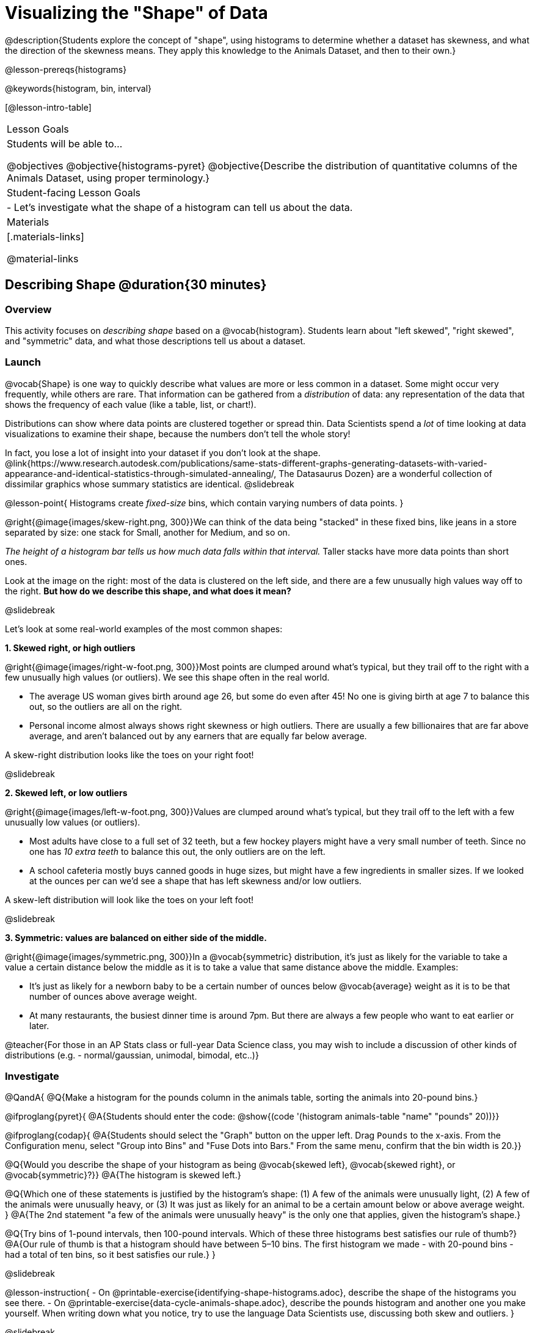 = Visualizing the "Shape" of Data

@description{Students explore the concept of "shape", using histograms to determine whether a dataset has skewness, and what the direction of the skewness means. They apply this knowledge to the Animals Dataset, and then to their own.}

@lesson-prereqs{histograms}

@keywords{histogram, bin, interval}

[@lesson-intro-table]
|===
| Lesson Goals
| Students will be able to...

@objectives
@objective{histograms-pyret}
@objective{Describe the distribution of quantitative columns of the Animals Dataset, using proper terminology.}

| Student-facing Lesson Goals
|

- Let's investigate what the shape of a histogram can tell us about the data.

| Materials
|[.materials-links]

@material-links

|===


== Describing Shape @duration{30 minutes}

=== Overview
This activity focuses on _describing shape_ based on a @vocab{histogram}. Students learn about "left skewed", "right skewed", and "symmetric" data, and what those descriptions tell us about a dataset.

=== Launch

@vocab{Shape} is one way to quickly describe what values are more or less common in a dataset. Some might occur very frequently, while others are rare. That information can be gathered from a _distribution_ of data: any representation of the data that shows the frequency of each value (like a table, list, or chart!).

Distributions can show where data points are clustered together or spread thin. Data Scientists spend a _lot_ of time looking at data visualizations to examine their shape, because the numbers don't tell the whole story!

In fact, you lose a lot of insight into your dataset if you don't look at the shape. @link{https://www.research.autodesk.com/publications/same-stats-different-graphs-generating-datasets-with-varied-appearance-and-identical-statistics-through-simulated-annealing/, The Datasaurus Dozen} are a wonderful collection of dissimilar graphics whose summary statistics are identical.
@slidebreak

@lesson-point{
Histograms create _fixed-size_ bins, which contain varying numbers of data points.
}

@right{@image{images/skew-right.png,  300}}We can think of the data being "stacked" in these fixed bins, like jeans in a store separated by size: one stack for Small, another for Medium, and so on.

_The height of a histogram bar tells us how much data falls within that interval._ Taller stacks have more data points than short ones.

Look at the image on the right: most of the data is clustered on the left side, and there are a few unusually high values way off to the right. *But how do we describe this shape, and what does it mean?*

@slidebreak

Let's look at some real-world examples of the most common shapes:

*1. Skewed right, or high outliers*

@right{@image{images/right-w-foot.png, 300}}Most points are clumped around what’s typical, but they trail off to the right with a few unusually high values (or outliers). We see this shape often in the real world.

- The average US woman gives birth around age 26, but some do even after 45! No one is giving birth at age 7 to balance this out, so the outliers are all on the right.
- Personal income almost always shows right skewness or high outliers. There are usually a few billionaires that are far above average, and aren't balanced out by any earners that are equally far below average.

A skew-right distribution looks like the toes on your right foot!

@slidebreak

*2. Skewed left, or low outliers*

@right{@image{images/left-w-foot.png, 300}}Values are clumped around what’s typical, but they trail off to the left with a few unusually low values (or outliers).

- Most adults have close to a full set of 32 teeth, but a few hockey players might have a very small number of teeth. Since no one has _10 extra teeth_ to balance this out, the only outliers are on the left.
- A school cafeteria mostly buys canned goods in huge sizes, but might have a few ingredients in smaller sizes. If we looked at the ounces per can we’d see a shape that has left skewness and/or low outliers.

A skew-left distribution will look like the toes on your left foot!

@slidebreak

*3. Symmetric: values are balanced on either side of the middle.*

@right{@image{images/symmetric.png, 300}}In a @vocab{symmetric} distribution, it’s just as likely for the variable to take a value a certain distance below the middle as it is to take a value that same distance above the middle. Examples:

- It’s just as likely for a newborn baby to be a certain number of ounces below @vocab{average} weight as it is to be that number of ounces above average weight.
- At many restaurants, the busiest dinner time is around 7pm. But there are always a few people who want to eat earlier or later.

@teacher{For those in an AP Stats class or full-year Data Science class, you may wish to include a discussion of other kinds of distributions (e.g. - normal/gaussian, unimodal, bimodal, etc..)}

=== Investigate

@QandA{
@Q{Make a histogram for the pounds column in the animals table, sorting the animals into 20-pound bins.}

@ifproglang{pyret}{
@A{Students should enter the code: @show{(code '(histogram animals-table "name" "pounds" 20))}}

@ifproglang{codap}{
@A{Students should select the "Graph" button on the upper left. Drag `Pounds` to the x-axis. From the Configuration menu, select "Group into Bins" and "Fuse Dots into Bars." From the same menu, confirm that the bin width is 20.}}

@Q{Would you describe the shape of your histogram as being @vocab{skewed left}, @vocab{skewed right}, or @vocab{symmetric}?}}
@A{The histogram is skewed left.}

@Q{Which one of these statements is justified by the histogram’s shape: (1) A few of the animals were unusually light, (2) A few of the animals were unusually heavy, or (3) It was just as likely for an animal to be a certain amount below or above average weight.
}
@A{The 2nd statement "a few of the animals were unusually heavy" is the only one that applies, given the histogram's shape.}

@Q{Try bins of 1-pound intervals, then 100-pound intervals. Which of these three histograms best satisfies our rule of thumb?}
@A{Our rule of thumb is that a histogram should have between 5–10 bins. The first histogram we made - with 20-pound bins - had a total of ten bins, so it best satisfies our rule.}
}

@slidebreak

@lesson-instruction{
- On @printable-exercise{identifying-shape-histograms.adoc}, describe the shape of the histograms you see there.
- On @printable-exercise{data-cycle-animals-shape.adoc}, describe the pounds histogram and another one you make yourself. When writing down what you notice, try to use the language Data Scientists use, discussing both skew and outliers.
}

@slidebreak

@lesson-point{
Outliers... do they stay or do they go?
}

@right{@image{images/height-outlier.png, 300}}Suppose we survey the heights of 12 year olds, and almost all values are clustered between 50-70in. There's a very low outlier, however, at 6in.

@QandA{
@Q{Is there really a 12 year old who is 6 inches tall?}
@A{Probably not! This could very well be a typo (maybe someone meant to type "60" instead of "6"?).}
}

"Junk" data is harmful, because it can drastically change your results!

@slidebreak

@right{@image{images/stadium-outlier.png, 300}}Suppose we survey the number of minutes it takes for fans to find their seats at a stadium, and almost all values are clustered between 4-16 minutes. There's a very high outlier, however, at 35 minutes.

@QandA{
@Q{Did it really take someone 35 minutes to find their seat?}
@A{It's very possible! Maybe it's someone who takes a long time getting up stairs, or someone who had to go far out of their way to use the wheelchair ramp!}
}

An outlier can also could be a _really important_ part of your analysis!

@slidebreak

As a data scientist, *an outlier is always a reason to look closer*. And whether you decide to keep or remove it from your dataset, make sure you *explain your reasons* in your write-up!

@lesson-instruction{
With your partner, complete @printable-exercise{outliers-discussion.adoc}.}

@clear

@strategy{What Shape Makes Sense?}{
If time allows, here's a great way to get students walking around and thinking more deeply about distributions!

Using flip-chart paper or whiteboard space, designate poster-sized regions around the classroom titled "Symmetric", "Skew Left", and "Skew Right". You may want to have 2-3 of each, depending on the number of students and size of the classroom. Divide the class into teams, such that each group takes a region of the room.

Each team looks at the region they're in front of, and must (a) draw a histogram with that shape and (b) _brainstorm a sample that would likely result in that distribution_. Once each team has completed the task, the teams rotate to the next poster and brainstorm another sample. They complete this until every team has come up with at least one unique example for @vocab{symmetric}, @vocab{skew left}, and @vocab{skew right} distributions.
}

=== Synthesize
- For which distributions was it easiest to come up with an example?
- For which distributions was it hardest to come up with an example?

@slidebreak

Histograms are a powerful way to visualize a dataset and see its @vocab{shape}. But shape is just one of three key aspects that tell us what’s going on with a @vocab{quantitative} column of a dataset. We will also want to learn about center and spread!

== Data Exploration Project (Visualizing Shape) @duration{flexible}

=== Overview

Students apply what they have learned about visualizing shape to the histograms they have created for their chosen dataset. They will add to their @starter-file{exploration-project} a more detailed interpretation of their histograms using new vocabulary. 

@teacher{Visit @lesson-link{project-data-exploration} to learn more about the sequence and scope. Teachers with time and interest can build on the exploration by inviting students to take a deep dive into the questions they develop with our @lesson-link{project-research-paper}.
}

=== Launch

Let’s review what we have learned about visualizing the shape of data.

@QandA{
@Q{Describe a histogram that is _skewed right_. Are its outliers high or low?}
@A{Values are clumped around what's typical, with low outliers.}

@Q{Describe a histogram that is _skewed left_. Are its outliers high or low?}
@A{Values are clumped around what's typical, with high outliers.}

@Q{Describe a histogram that is symmetric.}
@A{It’s just as likely for the variable to take a value a certain distance below the middle as it is to take a value that same distance above the middle.}
}

=== Investigate

Let’s connect what we know about visualizing the shape of the data to the histograms we created for your chosen dataset.

@lesson-instruction{
- Open your chosen dataset starter file in @proglang.
- For this analysis, you'll want to look at the Data Cycle that you completed during the Histograms lesson.
- Recreate the histograms that you made before. Now, edit and expand your discussion so that it uses the new vocabulary that you've used.
}

@teacher{@opt{If your students who need a fresh copy of the Data Cycle template, distribute @opt-printable-exercise{data-cycle-quantitative.adoc}.}}

@slidebreak

@lesson-instruction{
*It’s time to add to your @starter-file{exploration-project}.*

- For each of the histograms that you have added, edit and / or expand upon the interpretations you provided during the Histograms lesson.
- Be sure to integrate the new vocabulary we have learned, including: @vocab{shape}, @vocab{skewed left}, @vocab{skewed right}, and @vocab{symmetric}.
- Describe what this shape tells you about the quantitative column you chose.
}

=== Synthesize

@teacher{Have students share their findings.}

- What @vocab{shape}s did you notice in your histograms?
- Did you discover anything surprising or interesting about your dataset?
- Were there any surprises when you compared your findings with other students?

@scrub{
////
== Additional Exercises

- Project: @opt-printable-exercise{word-length.adoc} - A mini-project in which students use a histogram to plot the length of words in different texts.
////
}
